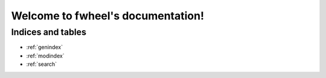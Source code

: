 .. fwheel documentation master file, created by
   sphinx-quickstart on Wed Jun 12 20:06:39 2024.
   You can adapt this file completely to your liking, but it should at least
   contain the root `toctree` directive.

Welcome to fwheel's documentation!
================================

.. click:: fwheel.cli:cli
   :prog: fwheel build
   :nested: short



Indices and tables
-------------------

* :ref:`genindex`
* :ref:`modindex`
* :ref:`search`
